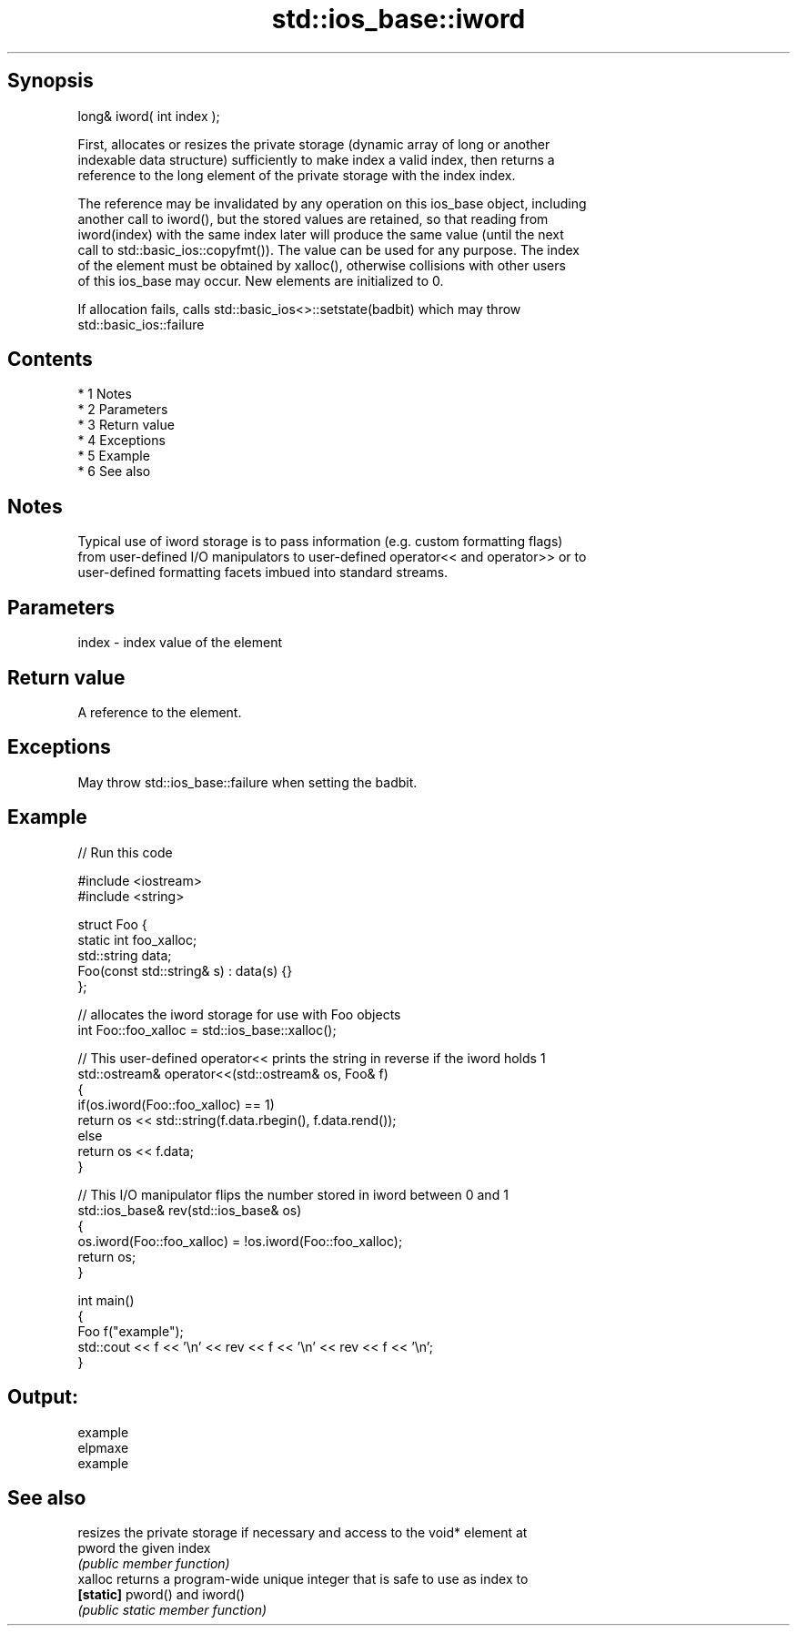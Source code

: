 .TH std::ios_base::iword 3 "Apr 19 2014" "1.0.0" "C++ Standard Libary"
.SH Synopsis
   long& iword( int index );

   First, allocates or resizes the private storage (dynamic array of long or another
   indexable data structure) sufficiently to make index a valid index, then returns a
   reference to the long element of the private storage with the index index.

   The reference may be invalidated by any operation on this ios_base object, including
   another call to iword(), but the stored values are retained, so that reading from
   iword(index) with the same index later will produce the same value (until the next
   call to std::basic_ios::copyfmt()). The value can be used for any purpose. The index
   of the element must be obtained by xalloc(), otherwise collisions with other users
   of this ios_base may occur. New elements are initialized to 0.

   If allocation fails, calls std::basic_ios<>::setstate(badbit) which may throw
   std::basic_ios::failure

.SH Contents

     * 1 Notes
     * 2 Parameters
     * 3 Return value
     * 4 Exceptions
     * 5 Example
     * 6 See also

.SH Notes

   Typical use of iword storage is to pass information (e.g. custom formatting flags)
   from user-defined I/O manipulators to user-defined operator<< and operator>> or to
   user-defined formatting facets imbued into standard streams.

.SH Parameters

   index - index value of the element

.SH Return value

   A reference to the element.

.SH Exceptions

   May throw std::ios_base::failure when setting the badbit.

.SH Example

   
// Run this code

 #include <iostream>
 #include <string>

 struct Foo {
     static int foo_xalloc;
     std::string data;
     Foo(const std::string& s) : data(s) {}
 };

 // allocates the iword storage for use with Foo objects
 int Foo::foo_xalloc = std::ios_base::xalloc();

 // This user-defined operator<< prints the string in reverse if the iword holds 1
 std::ostream& operator<<(std::ostream& os, Foo& f)
 {
     if(os.iword(Foo::foo_xalloc) == 1)
         return os << std::string(f.data.rbegin(), f.data.rend());
     else
         return os << f.data;
 }

 // This I/O manipulator flips the number stored in iword between 0 and 1
 std::ios_base& rev(std::ios_base& os)
 {
     os.iword(Foo::foo_xalloc) = !os.iword(Foo::foo_xalloc);
     return os;
 }

 int main()
 {
     Foo f("example");
     std::cout << f << '\\n' << rev << f << '\\n' << rev << f << '\\n';
 }

.SH Output:

 example
 elpmaxe
 example

.SH See also

            resizes the private storage if necessary and access to the void* element at
   pword    the given index
            \fI(public member function)\fP
   xalloc   returns a program-wide unique integer that is safe to use as index to
   \fB[static]\fP pword() and iword()
            \fI(public static member function)\fP
